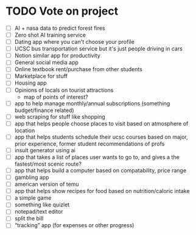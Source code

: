 * TODO Vote on project
 - [ ] AI + nasa data to predict forest fires
 - [ ] Zero shot AI training service
 - [ ] Dating app where you can't choose your profile
 - [ ] UCSC bus transportation service but it's just people driving in cars
 - [ ] Notion similar app for productivity
 - [ ] General social media app
 - [ ] Online textbook rent/purchase from other students
 - [ ] Marketplace for stuff
 - [ ] Housing app
 - [ ] Opinions of locals on tourist attractions
   - map of points of interest?
 - [ ] app to help manage monthly/annual subscriptions (something budget/finance related)
 - [ ] web scraping for stuff like shopping
 - [ ] app that helps people choose places to visit based on atmosphere of location
 - [ ] app that helps students schedule their ucsc courses based on major, prior experience, former student recommendations of profs
 - [ ] insult generator using ai
 - [ ] app that takes a list of places user wants to go to, and gives a the fastest/most scenic route?
 - [ ] app that helps build a computer based on compatability, price range
 - [ ] gambling app
 - [ ] american version of temu
 - [ ] app that helps show recipes for food based on nutrition/caloric intake
 - [ ] a simple game
 - [ ] something like quizlet
 - [ ] notepad/text editor
 - [ ] split the bill
 - [ ] “tracking” app (for expenses or other progress)
